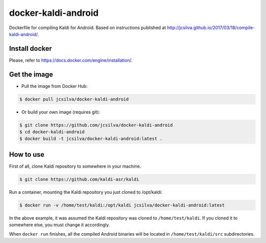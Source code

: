 docker-kaldi-android
####################

Dockerfile for compiling Kaldi for Android. Based on instructions published at
http://jcsilva.github.io/2017/03/18/compile-kaldi-android/.


Install docker
==============

Please, refer to https://docs.docker.com/engine/installation/.


Get the image
=============

* Pull the image from Docker Hub:

.. code-block:: bash

  $ docker pull jcsilva/docker-kaldi-android

* Or build your own image (requires git):

.. code-block:: bash

  $ git clone https://github.com/jcsilva/docker-kaldi-android
  $ cd docker-kaldi-android
  $ docker build -t jcsilva/docker-kaldi-android:latest .


How to use
==========

First of all, clone Kaldi repository to somewhere in your machine.

.. code-block:: bash

  $ git clone https://github.com/kaldi-asr/kaldi


Run a container, mounting the Kaldi repository you just cloned to /opt/kaldi:

.. code-block:: bash

  $ docker run -v /home/test/kaldi:/opt/kaldi jcsilva/docker-kaldi-android:latest

In the above example, it was assumed the Kaldi repository was cloned to
``/home/test/kaldi``. If you cloned it to somewhere else, you must change it
accordingly.

When ``docker run`` finishes, all the compiled Android binaries will be located
in ``/home/test/kaldi/src`` subdirectories.
